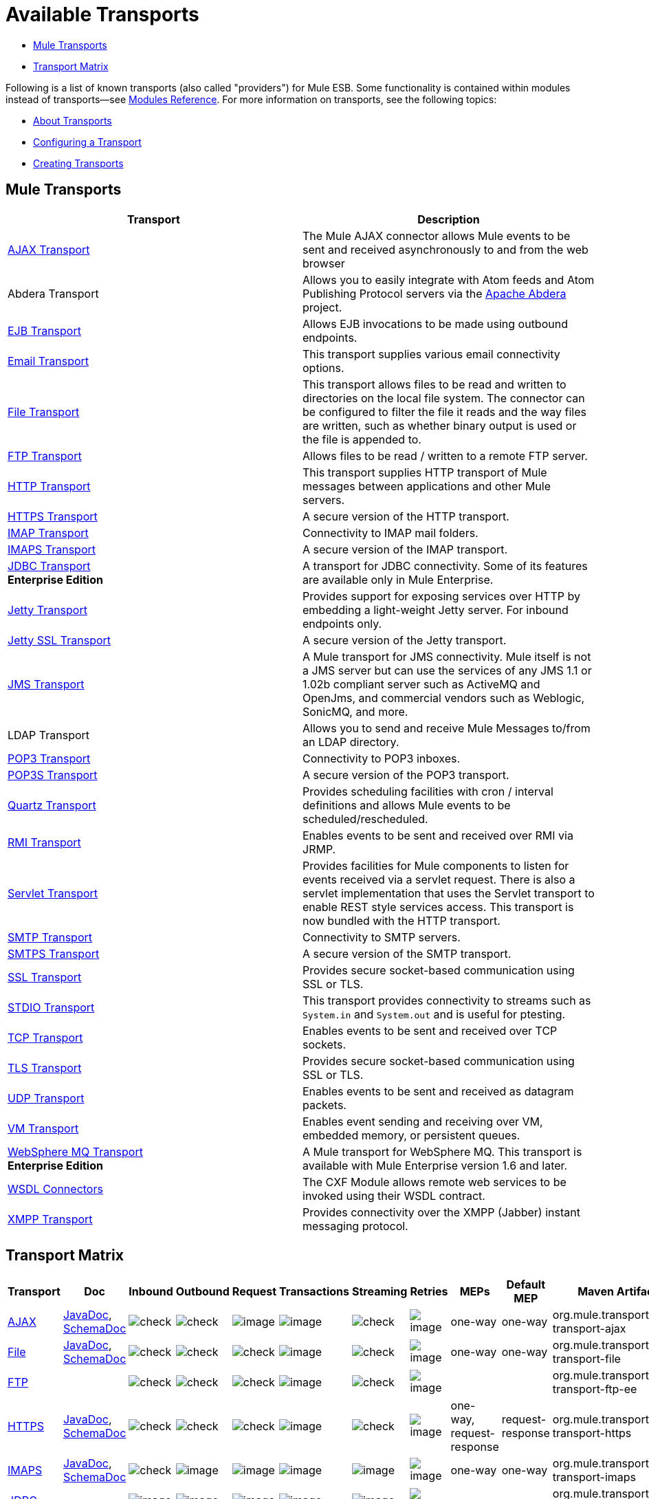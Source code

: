 = Available Transports

* <<Mule Transports>>
* <<Transport Matrix>>

Following is a list of known transports (also called "providers") for Mule ESB. Some functionality is contained within modules instead of transports--see link:/mule-user-guide/v/3.3/modules-reference[Modules Reference]. For more information on transports, see the following topics:

* link:/mule-user-guide/v/3.3/connecting-using-transports[About Transports]
* link:/mule-user-guide/v/3.3/configuring-a-transport[Configuring a Transport]
* link:/mule-user-guide/v/3.3/creating-transports[Creating Transports]

== Mule Transports

[%header,cols="2*"]
|===
|Transport |Description
|link:/mule-user-guide/v/3.3/ajax-transport-reference[AJAX Transport] |The Mule AJAX connector allows Mule events to be sent and received asynchronously to and from the web browser
|Abdera Transport |Allows you to easily integrate with Atom feeds and Atom Publishing Protocol servers via the http://incubator.apache.org/abdera[Apache Abdera] project.

|link:/mule-user-guide/v/3.3/ejb-transport-reference[EJB Transport] |Allows EJB invocations to be made using outbound endpoints.
|link:/mule-user-guide/v/3.3/email-transport-reference[Email Transport] |This transport supplies various email connectivity options.
|link:/mule-user-guide/v/3.3/file-transport-reference[File Transport] |This transport allows files to be read and written to directories on the local file system. The connector can be configured to filter the file it reads and the way files are written, such as whether binary output is used or the file is appended to.
|link:/mule-user-guide/v/3.3/ftp-transport-reference[FTP Transport] |Allows files to be read / written to a remote FTP server.
|link:/mule-user-guide/v/3.3/http-transport-reference[HTTP Transport] |This transport supplies HTTP transport of Mule messages between applications and other Mule servers.
|link:/mule-user-guide/v/3.3/https-transport-reference[HTTPS Transport] |A secure version of the HTTP transport.
|link:/mule-user-guide/v/3.3/imap-transport-reference[IMAP Transport] |Connectivity to IMAP mail folders.
|link:/mule-user-guide/v/3.3/imap-transport-reference[IMAPS Transport] |A secure version of the IMAP transport.
|link:/mule-user-guide/v/3.3/jdbc-transport-reference[JDBC Transport] +
*Enterprise Edition* |A transport for JDBC connectivity. Some of its features are available only in Mule Enterprise.
|link:/mule-user-guide/v/3.3/jetty-transport-reference[Jetty Transport] |Provides support for exposing services over HTTP by embedding a light-weight Jetty server. For inbound endpoints only.
|link:/mule-user-guide/v/3.3/jetty-ssl-transport[Jetty SSL Transport] |A secure version of the Jetty transport.
|link:/mule-user-guide/v/3.3/jms-transport-reference[JMS Transport] |A Mule transport for JMS connectivity. Mule itself is not a JMS server but can use the services of any JMS 1.1 or 1.02b compliant server such as ActiveMQ and OpenJms, and commercial vendors such as Weblogic, SonicMQ, and more.
|LDAP Transport |Allows you to send and receive Mule Messages to/from an LDAP directory.
|link:/mule-user-guide/v/3.3/pop3-transport-reference[POP3 Transport] |Connectivity to POP3 inboxes.
|link:/mule-user-guide/v/3.3/pop3-transport-reference[POP3S Transport] |A secure version of the POP3 transport.
|link:/mule-user-guide/v/3.3/quartz-transport-reference[Quartz Transport] |Provides scheduling facilities with cron / interval definitions and allows Mule events to be scheduled/rescheduled.
|link:/mule-user-guide/v/3.3/rmi-transport-reference[RMI Transport] |Enables events to be sent and received over RMI via JRMP.
|link:/mule-user-guide/v/3.3/servlet-transport-reference[Servlet Transport] |Provides facilities for Mule components to listen for events received via a servlet request. There is also a servlet implementation that uses the Servlet transport to enable REST style services access. This transport is now bundled with the HTTP transport.
|link:/mule-user-guide/v/3.3/smtp-transport-reference[SMTP Transport] |Connectivity to SMTP servers.
|link:/mule-user-guide/v/3.3/smtp-transport-reference[SMTPS Transport] |A secure version of the SMTP transport.
|link:/mule-user-guide/v/3.3/ssl-and-tls-transports-reference[SSL Transport] |Provides secure socket-based communication using SSL or TLS.
|link:/mule-user-guide/v/3.3/stdio-transport-reference[STDIO Transport] |This transport provides connectivity to streams such as `System.in` and `System.out` and is useful for ptesting.
|link:/mule-user-guide/v/3.3/tcp-transport-reference[TCP Transport] |Enables events to be sent and received over TCP sockets.
|link:/mule-user-guide/v/3.3/ssl-and-tls-transports-reference[TLS Transport] |Provides secure socket-based communication using SSL or TLS.
|link:/mule-user-guide/v/3.3/udp-transport-reference[UDP Transport] |Enables events to be sent and received as datagram packets.
|link:/mule-user-guide/v/3.3/vm-transport-reference[VM Transport] |Enables event sending and receiving over VM, embedded memory, or persistent queues.
|link:/mule-user-guide/v/3.3/mule-wmq-transport-reference[WebSphere MQ Transport] +
*Enterprise Edition* |A Mule transport for WebSphere MQ. This transport is available with Mule Enterprise version 1.6 and later.
|link:/mule-user-guide/v/3.3/wsdl-connectors[WSDL Connectors] |The CXF Module allows remote web services to be invoked using their WSDL contract.
|link:/mule-user-guide/v/3.3/xmpp-transport-reference[XMPP Transport] |Provides connectivity over the XMPP (Jabber) instant messaging protocol.
|===

== Transport Matrix

[%header%autowidth.spread]
|===
|Transport |Doc |Inbound |Outbound |Request |Transactions |Streaming |Retries |MEPs |Default MEP |Maven Artifact
|link:/mule-user-guide/v/3.3/ajax-transport-reference[AJAX] |http://www.mulesoft.org/docs/site/3.3.0/apidocs/org/mule/transport/ajax/package-summary.html[JavaDoc], http://www.mulesoft.org/docs/site/current3/schemadocs/namespaces/http_www_mulesoft_org_schema_mule_ajax/namespace-overview.html[SchemaDoc] |image:check.png[check] |image:check.png[check] |image:error.png[image] |image:error.png[image] |image:check.png[check] |image:error.png[image] |one-way |one-way |org.mule.transport:mule-transport-ajax

|link:/mule-user-guide/v/3.3/file-transport-reference[File] |http://www.mulesoft.org/docs/site/3.3.0/apidocs/org/mule/transport/file/package-summary.html[JavaDoc], http://www.mulesoft.org/docs/site/current3/schemadocs/namespaces/http_www_mulesoft_org_schema_mule_file/namespace-overview.html[SchemaDoc] |
image:check.png[check] |image:check.png[check] |image:check.png[check] |image:error.png[image] |image:check.png[check] |image:error.png[image] |one-way |one-way |org.mule.transport:mule-transport-file

|link:/mule-user-guide/v/3.3/ftp-transport-reference[FTP] |  |
image:check.png[check] |image:check.png[check] |image:check.png[check] |image:error.png[image] |image:check.png[check] |image:error.png[image] |  |  |org.mule.transport:mule-transport-ftp-ee

|link:/mule-user-guide/v/3.3/https-transport-reference[HTTPS] |http://www.mulesoft.org/docs/site/3.3.0/apidocs/org/mule/transport/http/package-summary.html[JavaDoc], http://www.mulesoft.org/docs/site/current3/schemadocs/namespaces/http_www_mulesoft_org_schema_mule_https/namespace-overview.html[SchemaDoc] |
image:check.png[check] |image:check.png[check] |image:check.png[check] |image:error.png[image] |image:check.png[check] |image:error.png[image] |one-way, request-response |request-response |org.mule.transport:mule-transport-https

|link:/mule-user-guide/v/3.3/imap-transport-reference[IMAPS] |http://www.mulesoft.org/docs/site/3.3.0/apidocs/org/mule/transport/email/package-summary.html[JavaDoc], http://www.mulesoft.org/docs/site/current3/schemadocs/namespaces/http_www_mulesoft_org_schema_mule_imaps/namespace-overview.html[SchemaDoc] |
image:check.png[check] |image:error.png[image] |image:error.png[image] |image:error.png[image] |image:error.png[image] |image:error.png[image] |one-way |one-way |org.mule.transport:mule-transport-imaps

|link:/mule-user-guide/v/3.3/jdbc-transport-reference[JDBC] | |
image:error.png[image] |image:error.png[image] |image:error.png[image] |image:error.png[image] |image:error.png[image] |image:error.png[image] |  |  |org.mule.transport:mule-transport-jdbc-ee

|link:/mule-user-guide/v/3.3/jetty-ssl-transport[Jetty SSL] |  |
image:check.png[check] |image:error.png[image] |image:check.png[check] |image:error.png[image] |image:check.png[check] |image:error.png[image] |one-way, request-response |request-response |org.mule.transport:mule-transport-jetty ssl

|link:/mule-user-guide/v/3.3/multicast-transport-reference[Multicast] |http://www.mulesoft.org/docs/site/3.3.0/apidocs/org/mule/transport/multicast/package-summary.html[JavaDoc], http://www.mulesoft.org/docs/site/current3/schemadocs/namespaces/http_www_mulesoft_org_schema_mule_multicast/namespace-overview.html[SchemaDoc] |
image:check.png[check] |image:check.png[check] |image:check.png[check] |image:error.png[image] |image:error.png[image] |image:error.png[image] |one-way, request-response |request-response |org.mule.transport:mule-transport-multicast

|link:/mule-user-guide/v/3.3/pop3-transport-reference[POP3S] |http://www.mulesoft.org/docs/site/3.3.0/apidocs/org/mule/transport/email/package-summary.html[JavaDoc], http://www.mulesoft.org/docs/site/current3/schemadocs/namespaces/http_www_mulesoft_org_schema_mule_pop3s/namespace-overview.html[SchemaDoc] |
image:check.png[check] |image:error.png[image] |image:check.png[check] |image:error.png[image] |image:error.png[image] |image:error.png[image] |one-way |one-way |org.mule.transport:mule-transport-pop3s

|link:/mule-user-guide/v/3.3/rmi-transport-reference[RMI] |http://www.mulesoft.org/docs/site/3.3.0/apidocs/org/mule/transport/rmi/package-summary.html[JavaDoc], http://www.mulesoft.org/docs/site/current3/schemadocs/namespaces/http_www_mulesoft_org_schema_mule_rmi/namespace-overview.html[SchemaDoc]
|image:check.png[check] |image:check.png[check] |image:check.png[check] |image:error.png[image] |image:error.png[image] |image:error.png[image] |one-way, request-response |request-response |org.mule.transport:mule-transport-rmi

|link:/mule-user-guide/v/3.3/sftp-transport-reference[SFTP] |http://www.mulesoft.org/docs/site/3.3.0/apidocs/org/mule/transport/sftp/package-summary.html[JavaDoc], http://www.mulesoft.org/docs/site/current3/schemadocs/namespaces/http_www_mulesoft_org_schema_mule_sftp/namespace-overview.html[SchemaDoc]
|image:check.png[check] |image:check.png[check] |image:check.png[check] |image:error.png[image] |image:check.png[check] |image:error.png[image] |one-way, request-response |one-way |org.mule.transport:mule-transport-sftp

|link:/mule-user-guide/v/3.3/smtp-transport-reference[SMTPS] |http://www.mulesoft.org/docs/site/3.3.0/apidocs/org/mule/transport/email/package-summary.html[JavaDoc], http://www.mulesoft.org/docs/site/current3/schemadocs/namespaces/http_www_mulesoft_org_schema_mule_smtps/namespace-overview.html[SchemaDoc]
|image:error.png[image] |image:check.png[check] |image:check.png[check] |image:error.png[image] |image:error.png[image] |image:error.png[image] |one-way |one-way |org.mule.transport:mule-transport-smtps

|link:/mule-user-guide/v/3.3/stdio-transport-reference[STDIO] |http://www.mulesoft.org/docs/site/3.3.0/apidocs/org/mule/transport/stdio/package-summary.html[JavaDoc], http://www.mulesoft.org/docs/site/current3/schemadocs/namespaces/http_www_mulesoft_org_schema_mule_stdio/namespace-overview.html[SchemaDoc]
|image:check.png[check] |image:check.png[check] |image:check.png[check] |image:error.png[image] |image:check.png[check] |image:error.png[image] |one-way |one-way |org.mule.transport:mule-transport-stdio

|link:/mule-user-guide/v/3.3/ssl-and-tls-transports-reference[TLS] |http://www.mulesoft.org/docs/site/3.3.0/apidocs/org/mule/transport/ssl/package-summary.html[JavaDoc], http://www.mulesoft.org/docs/site/current3/schemadocs/namespaces/http_www_mulesoft_org_schema_mule_tls/namespace-overview.html[SchemaDoc]
|image:check.png[check] |image:check.png[check] |image:check.png[check] |image:error.png[image] |image:check.png[check] |image:error.png[image] |one-way, request-response |request-response |org.mule.transport:mule-transport-tls

|link:/mule-user-guide/v/3.3/vm-transport-reference[VM] |http://www.mulesoft.org/docs/site/3.3.0/apidocs/org/mule/transport/vm/package-summary.html[JavaDoc], http://www.mulesoft.org/docs/site/current3/schemadocs/namespaces/http_www_mulesoft_org_schema_mule_vm/namespace-overview.html[SchemaDoc]
|image:check.png[check] |image:check.png[check] |image:check.png[check] |image:check.png[check](XA) |image:check.png[check] |image:error.png[image] |one-way, request-response |one-way |org.mule.transport:mule-transport-vm

|===

=== Legend

*Transport* - The name/protocol of the transport +
*Docs* - Links to the JavaDoc and SchemaDoc for the transport +
*Inbound* - Whether the transport can receive inbound events and can be used for an inbound endpoint +
*Outbound* - Whether the transport can produce outbound events and be used with an outbound endpoint +
*Request* - Whether this endpoint can be queried directly with a request call (via MuleClient or the EventContext) +
*Transactions* - Whether transactions are supported by the transport. Transports that support transactions can be configured in either local or distributed two-phase commit (XA) transaction. +
*Streaming* - Whether this transport can process messages that come in on an input stream. This allows for very efficient processing of large data. For more information, see Streaming. +
*Retry* - Whether this transport supports retry policies. Note that all transports can be configured with Retry policies, but only the ones marked here are officially supported by MuleSoft +
*MEPs* - Message Exchange Patterns supported by this transport +
*Default MEP* - The default MEP for endpoints that use this transport that do not explicitly configure a MEP +
*Maven Artifact* - The group name a artifact name for this transport in http://maven.apache.org/[Maven]

